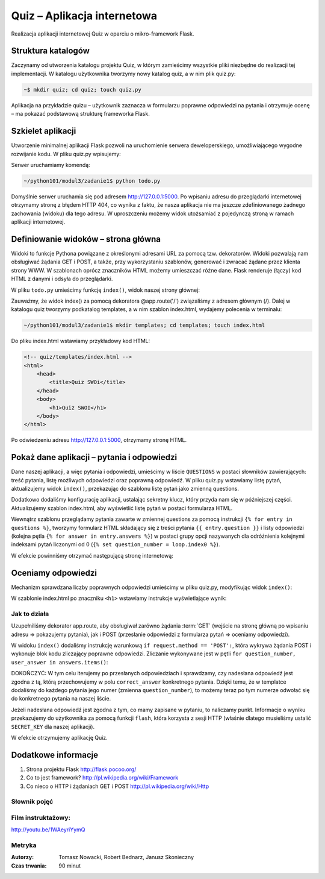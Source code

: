 Quiz – Aplikacja internetowa
============================


Realizacja aplikacji internetowej Quiz w oparciu o mikro-framework Flask.

Struktura katalogów
-------------------

Zaczynamy od utworzenia katalogu projektu Quiz, w którym zamieścimy
wszystkie pliki niezbędne do realizacji tej implementacji. W katalogu
użytkownika tworzymy nowy katalog quiz, a w nim plik quiz.py:

.. code-block:: bash

    ~$ mkdir quiz; cd quiz; touch quiz.py

Aplikacja na przykładzie quizu – użytkownik zaznacza w formularzu
poprawne odpowiedzi na pytania i otrzymuje ocenę – ma pokazać podstawową
strukturę frameworka Flask.

Szkielet aplikacji
------------------

Utworzenie minimalnej aplikacji Flask pozwoli na uruchomienie serwera
deweloperskiego, umożliwiającego wygodne rozwijanie kodu. W pliku
quiz.py wpisujemy:


.. code-block:: python
    :linenos:

    # -*- coding: utf-8 -*-
    # todo/todo.py

    from flask import Flask

    app = Flask(__name__)

    if __name__ == '__main__':
        app.run(debug=True)

Serwer uruchamiamy komendą:

.. code-block:: bash

    ~/python101/modul3/zadanie1$ python todo.py

.. figure:: img/start_serwera.png

Domyślnie serwer uruchamia się pod adresem http://127.0.0.1:5000. Po
wpisaniu adresu do przeglądarki internetowej otrzymamy stronę z błędem
HTTP 404, co wynika z faktu, że nasza aplikacja nie ma jeszcze
zdefiniowanego żadnego zachowania (widoku) dla tego adresu. W
uproszczeniu możemy widok utożsamiać z pojedynczą stroną w ramach
aplikacji internetowej.

Definiowanie widoków – strona główna
------------------------------------

Widoki to funkcje Pythona powiązane z określonymi adresami URL za pomocą
tzw. dekoratorów. Widoki pozwalają nam obsługiwać żądania GET i POST, a
także, przy wykorzystaniu szablonów, generować i zwracać żądane przez
klienta strony WWW. W szablonach oprócz znaczników HTML możemy
umieszczać różne dane. Flask renderuje (łączy) kod HTML z danymi i
odsyła do przeglądarki.

W pliku ``todo.py`` umieścimy funkcję ``index()``, widok naszej strony głównej:

.. code-block:: python
    :linenos:
    :emphasize-lines: 9-15

    # -*- coding: utf-8 -*-
    # todo/todo.py

    from flask import Flask
    from flask import render_template

    app = Flask(__name__)

    # dekorator laczacy adres glowny z widokiem index
    @app.route('/')
    def index():
        # gdybyśmy chcieli wyświetlić prosty tekst, użyjemy funkcji poniżej
        #return 'Hello, SWOI'
        # zwracamy wyrenderowany szablon index.html:
        return render_templpate('index.html')

    if __name__ == '__main__':
        app.run(debug=True)
        

Zauważmy, że widok index() za pomocą dekoratora @app.route('/')
związaliśmy z adresem głównym (/). Dalej w katalogu quiz tworzymy
podkatalog templates, a w nim szablon index.html, wydajemy polecenia w
terminalu:

.. code-block:: bash

    ~/python101/modul3/zadanie1$ mkdir templates; cd templates; touch index.html

Do pliku index.html wstawiamy przykładowy kod HTML:

.. code-block:: html

    <!-- quiz/templates/index.html -->
    <html>
        <head>
            <title>Quiz SWOi</title>
        </head>
        <body>
            <h1>Quiz SWOI</h1>
        </body>
    </html>

Po odwiedzeniu adresu http://127.0.0.1:5000, otrzymamy stronę HTML.

.. figure:: img/h1.png

Pokaż dane aplikacji – pytania i odpowiedzi
-------------------------------------------

Dane naszej aplikacji, a więc pytania i odpowiedzi, umieścimy w liście
``QUESTIONS`` w postaci słowników zawierających: treść pytania, listę
możliwych odpowiedzi oraz poprawną odpowiedź. W pliku quiz.py wstawiamy
listę pytań, aktualizujemy widok ``index()``, przekazując do szablonu listę
pytań jako zmienną questions.

.. code-block:: python
    :linenos:
    :emphasize-lines: 10-32

    # -*- coding: utf-8 -*-

    # quiz/quiz.py

    from flask import Flask
    from flask import render_template

    app = Flask(__name__)

    # konfiguracja aplikacji
    app.config.update(dict(
        SECRET_KEY='bardzosekretnawartosc', # nieznany nikomu sekret
    ))

    # lista pytan
    QUESTIONS = [
        {
            'question': u'Stolica Hiszpani, to:',# pytanie
            'answers': [u'Madryt', u'Warszawa', u'Barcelona'], # mozliwe odpowiedzi
            'correct_answer': u'Madryt', # poprawna odpowiedz
        },
        {
            'question': u'Objętość sześcianu o boku 6 cm, wynosi:', # pytanie
            'answers': [u'36', u'216', u'18'], # mozliwe odpowiedzi
            'correct_answer': u'216', # poprawna odpowiedz
        },
        {
            'question': u'Symbol pierwiastka Helu, to:', # pytanie
            'answers': [u'Fe', u'H', u'He'], # mozlowe odpowiedzi
            'correct_answer': u'He', # poprawna odpowiedz
        }
    ]


    @app.route('/')
    def index():
        # do templatki index.html przekazujemy liste pytan jako zmienna questions
        return render_template('index.html', questions=QUESTIONS)


    if __name__ == '__main__':
        app.run(debug=True)
        

Dodatkowo dodaliśmy konfigurację aplikacji, ustalając sekretny klucz,
który przyda nam się w późniejszej części. Aktualizujemy szablon
index.html, aby wyświetlić listę pytań w postaci formularza HTML.

.. code-block:: html
    :linenos:

    <!-- quiz/templates/index.html -->
    <html>
        <head>
            <title>Quiz SWOI</title>
        </head>
        <body>
            <h1>Quiz SWOI</h1>

            <!-- formularz z quizem -->
            <form method="POST">
                <!-- iterujemy po liscie pytan -->
                {% for entry in questions %}
                    <p>
                        <!-- dla kazdego pytania wypisujemy pytanie (pole question) -->
                        {{ entry.question }}
                        <br>
                        <!-- zapamietujemy numer pytania liczac od zera -->
                        {% set question_number = loop.index0 %}
                        <!-- iterujemy po mozliwych odpowiedziach dla danego pytania -->
                        {% for answer in entry.answers %}
                            <label>
                                <!-- odpowiedzi zamieniamy na radio buttony -->
                                <input type="radio" value="{{ answer }}" name="{{ question_number }}">
                                {{ answer }}
                            </label>
                            <br>
                        {% endfor %}
                    </p>
                {% endfor %}

                <!-- button wysylajacy wypelniony formularz -->
                <button type="submit">Sprawdź odpowiedzi</button>
            </form>

        </body>
    </html>

Wewnątrz szablonu przeglądamy pytania zawarte w zmiennej questions za
pomocą instrukcji ``{% for entry in questions %}``, tworzymy formularz
HTML składający się z treści pytania ``{{ entry.question }}`` i listy
odpowiedzi (kolejna pętla ``{% for answer in entry.answers %}``) w
postaci grupy opcji nazywanych dla odróżnienia kolejnymi indeksami pytań
liczonymi od 0 (``{% set question_number = loop.index0 %}``).

W efekcie powinniśmy otrzymać następującą stronę internetową:

.. figure:: img/quiz.png

Oceniamy odpowiedzi
-------------------

Mechanizm sprawdzana liczby poprawnych odpowiedzi umieścimy w pliku
quiz.py, modyfikując widok ``index()``:

.. code-block:: python
    :linenos:

    # uzupelniamy importy
    from flask import request
    from flask import redirect, url_for
    from flask import flash


    # rozszerzamy widok
    @app.route('/', methods=['GET', 'POST'])
    def index():
        # jezeli zadanie jest typu POST, to znaczy, ze ktos przeslal odpowiedzi do sprawdzenia
        if request.method == 'POST':
            score = 0 # liczba poprawnych odpowiedzi
            answers = request.form # zapamietujemy slownik z odpowiedziami
            # sprawdzamy odpowiedzi:
            for question_number, user_answer in answers.items():
                # pobieramy z listy informacje o poprawnej odpowiedzi
                correct_answer = QUESTIONS[int(question_number)]['correct_answer']
                if user_answer == correct_answer: # porownujemy odpowiedzi
                    score += 1 # zwiekszamy wynik
            # przygotowujemy informacje o wyniku
            flash(u'Liczba poprawnych odpowiedzi, to: {0}'.format(score))
            # po POST przekierowujemy na strone glowna
            return redirect(url_for('index'))

        # jezeli zadanie jest typu GET, renderujemy index.html
        return render_template('index.html', questions=QUESTIONS)
        

W szablonie index.html po znaczniku ``<h1>`` wstawiamy instrukcje
wyświetlające wynik:

.. code-block:: html
    :linenos:

    <!-- umieszczamy informacje ustawiona za pomoca funkcji flash -->
    <p>
        {% for message in get_flashed_messages() %}
            <strong class="success">{{ message }}</strong>
        {% endfor %}
    </p>

Jak to działa
^^^^^^^^^^^^^

Uzupełniliśmy dekorator app.route, aby obsługiwał zarówno
żądania :term:`GET` (wejście na stronę główną po wpisaniu adresu => pokazujemy
pytania), jak i POST (przesłanie odpowiedzi z formularza pytań =>
oceniamy odpowiedzi).

W widoku ``index()`` dodaliśmy instrukcję warunkową ``if request.method ==
'POST':``, która wykrywa żądania POST i wykonuje blok kodu zliczający
poprawne odpowiedzi. Zliczanie wykonywane jest w pętli
``for question_number, user_answer in answers.items()``:

DOKOŃCZYĆ: W tym celu iterujemy po przesłanych odpowiedziach i
sprawdzamy, czy nadesłana odpowiedź jest zgodna z tą, którą
przechowujemy w polu ``correct_answer`` konkretnego pytania. Dzięki
temu, że w templatce dodaliśmy do każdego pytania jego numer (zmienna
``question_number``), to możemy teraz po tym numerze odwołać się do
konkretnego pytania na naszej liście.

Jeżeli nadesłana odpowiedź jest zgodna z tym, co mamy zapisane w
pytaniu, to naliczamy punkt. Informacje o wyniku przekazujemy do
użytkownika za pomocą funkcji ``flash``, która korzysta z sesji HTTP
(właśnie dlatego musieliśmy ustalić ``SECRET_KEY`` dla naszej
aplikacji).

W efekcie otrzymujemy aplikację Quiz.


Dodatkowe informacje
--------------------

1. Strona projektu Flask http://flask.pocoo.org/
2. Co to jest framework? http://pl.wikipedia.org/wiki/Framework
3. Co nieco o HTTP i żądaniach GET i POST
   http://pl.wikipedia.org/wiki/Http

Słownik pojęć
^^^^^^^^^^^^^

.. glossary::

    Aplikacja
        program komputerowy.

    Framework
        zestaw komponentów i bibliotek wykorzystywany do budowy aplikacji.

    GET
        typ żądania HTTP, służący do pobierania zasobów z serwera WWW.

    HTML
        język znaczników wykorzystywany do formatowania dokumentów,
        zwłaszcza stron WWW.

    HTTP
        protokół przesyłania dokumentów WWW.

    POST
        typ żądania HTTP, służący do umieszczania zasobów na serwerze WWW.

    Serwer deweloperski
        serwer używany w czasie prac nad oprogramowaniem.

    Serwer WWW
        serwer obsługujący protokół HTTP.

    Templatka
        szablon strony WWW wykorzystywany przez Flask do
        renderowania widoków.

    URL
        ustandaryzowany format adresowania zasobów w internecie
        (przykład: adres strony WWW).

    Widok
        fragment danych, który jest reprezentowany użytkownikowi.

Film instruktażowy:
^^^^^^^^^^^^^^^^^^^

http://youtu.be/1WAeyriYymQ


Metryka
^^^^^^^


:Autorzy: Tomasz Nowacki, Robert Bednarz, Janusz Skonieczny

:Czas trwania: 90 minut

